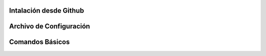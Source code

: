 .. _odoo-server:

#######################
Intalación desde Github
#######################

########################
Archivo de Configuración
########################

################
Comandos Básicos
################


